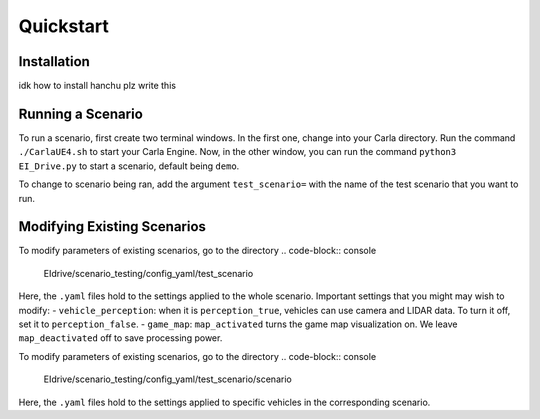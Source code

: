 Quickstart
==========


.. _installation:

Installation
------------

idk how to install hanchu plz write this


Running a Scenario
------------------

To run a scenario, first create two terminal windows. In the first one, change into your Carla directory. 
Run the command ``./CarlaUE4.sh`` to start your Carla Engine. Now, in the other window, you can run the command 
``python3 EI_Drive.py`` to start a scenario, default being ``demo``. 

To change to scenario being ran, add the argument ``test_scenario=`` with the name of the test scenario that 
you want to run.

Modifying Existing Scenarios
----------------------------

To modify parameters of existing scenarios, go to the directory
.. code-block:: console
    EIdrive/scenario_testing/config_yaml/test_scenario

Here, the ``.yaml`` files hold to the settings applied to the whole scenario. 
Important settings that you might may wish to modify: 
- ``vehicle_perception``: when it is ``perception_true``, vehicles can use camera and LIDAR data. To turn it off, set it to ``perception_false``.
- ``game_map``: ``map_activated`` turns the game map visualization on. We leave ``map_deactivated`` off to save processing power.


To modify parameters of existing scenarios, go to the directory
.. code-block:: console
    EIdrive/scenario_testing/config_yaml/test_scenario/scenario

Here, the ``.yaml`` files hold to the settings applied to specific vehicles in the corresponding scenario.

